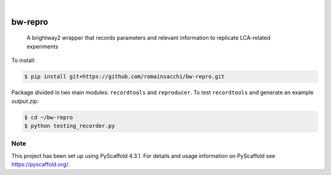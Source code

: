 .. These are examples of badges you might want to add to your README:
   please update the URLs accordingly

    .. image:: https://api.cirrus-ci.com/github/<USER>/bw-repro.svg?branch=main
        :alt: Built Status
        :target: https://cirrus-ci.com/github/<USER>/bw-repro
    .. image:: https://readthedocs.org/projects/bw-repro/badge/?version=latest
        :alt: ReadTheDocs
        :target: https://bw-repro.readthedocs.io/en/stable/
    .. image:: https://img.shields.io/coveralls/github/<USER>/bw-repro/main.svg
        :alt: Coveralls
        :target: https://coveralls.io/r/<USER>/bw-repro
    .. image:: https://img.shields.io/pypi/v/bw-repro.svg
        :alt: PyPI-Server
        :target: https://pypi.org/project/bw-repro/
    .. image:: https://img.shields.io/conda/vn/conda-forge/bw-repro.svg
        :alt: Conda-Forge
        :target: https://anaconda.org/conda-forge/bw-repro
    .. image:: https://pepy.tech/badge/bw-repro/month
        :alt: Monthly Downloads
        :target: https://pepy.tech/project/bw-repro
    .. image:: https://img.shields.io/twitter/url/http/shields.io.svg?style=social&label=Twitter
        :alt: Twitter
        :target: https://twitter.com/bw-repro

.. image:: https://img.shields.io/badge/-PyScaffold-005CA0?logo=pyscaffold
    :alt: Project generated with PyScaffold
    :target: https://pyscaffold.org/

|

========
bw-repro
========


    A brightway2 wrapper that records parameters and relevant information to replicate LCA-related experiments

To install:

.. code-block:: bash

   $ pip install git+https://github.com/romainsacchi/bw-repro.git

Package divided in two main modules: ``recordtools`` and ``reproducer``.
To test ``recordtools`` and generate an example `output.zip`:

.. code-block:: bash

   $ cd ~/bw-repro
   $ python testing_recorder.py


.. _pyscaffold-notes:

Note
====

This project has been set up using PyScaffold 4.3.1. For details and usage
information on PyScaffold see https://pyscaffold.org/.
